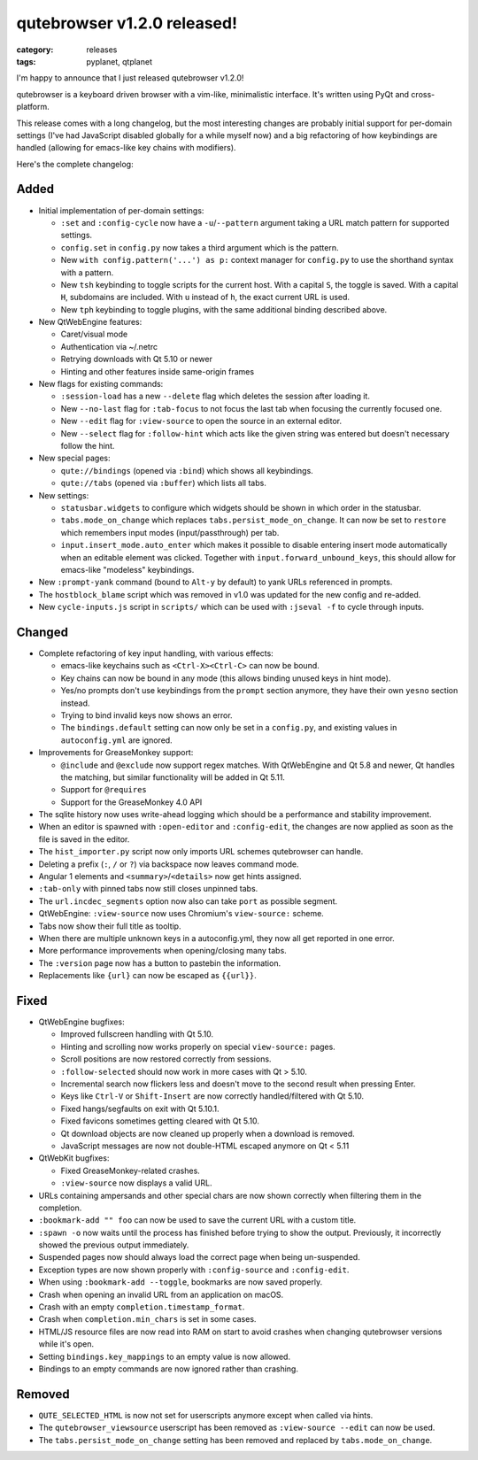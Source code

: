 ############################
qutebrowser v1.2.0 released!
############################

:category: releases
:tags: pyplanet, qtplanet

I'm happy to announce that I just released qutebrowser v1.2.0!

qutebrowser is a keyboard driven browser with a vim-like, minimalistic
interface. It's written using PyQt and cross-platform.

This release comes with a long changelog, but the most interesting changes are
probably initial support for per-domain settings (I've had JavaScript disabled
globally for a while myself now) and a big refactoring of how keybindings are
handled (allowing for emacs-like key chains with modifiers).

Here's the complete changelog:

Added
-----

- Initial implementation of per-domain settings:

  - ``:set`` and ``:config-cycle`` now have a ``-u``/``--pattern`` argument taking a URL match pattern for supported settings.
  - ``config.set`` in ``config.py`` now takes a third argument which is the pattern.
  - New ``with config.pattern('...') as p:`` context manager for ``config.py`` to use the shorthand syntax with a pattern.
  - New ``tsh`` keybinding to toggle scripts for the current host. With a capital ``S``, the toggle is saved. With a capital ``H``, subdomains are included. With ``u`` instead of ``h``, the exact current URL is used.
  - New ``tph`` keybinding to toggle plugins, with the same additional binding described above.

- New QtWebEngine features:

  - Caret/visual mode
  - Authentication via ~/.netrc
  - Retrying downloads with Qt 5.10 or newer
  - Hinting and other features inside same-origin frames

- New flags for existing commands:

  - ``:session-load`` has a new ``--delete`` flag which deletes the session after loading it.
  - New ``--no-last`` flag for ``:tab-focus`` to not focus the last tab when focusing the currently focused one.
  - New ``--edit`` flag for ``:view-source`` to open the source in an external editor.
  - New ``--select`` flag for ``:follow-hint`` which acts like the given string was entered but doesn't necessary follow the hint.

- New special pages:

  - ``qute://bindings`` (opened via ``:bind``) which shows all keybindings.
  - ``qute://tabs`` (opened via ``:buffer``) which lists all tabs.

- New settings:

  - ``statusbar.widgets`` to configure which widgets should be shown in which order in the statusbar.
  - ``tabs.mode_on_change`` which replaces ``tabs.persist_mode_on_change``. It can now be set to ``restore`` which remembers input modes (input/passthrough) per tab.
  - ``input.insert_mode.auto_enter`` which makes it possible to disable entering insert mode automatically when an editable element was clicked. Together with ``input.forward_unbound_keys``, this should allow for emacs-like "modeless" keybindings.

- New ``:prompt-yank`` command (bound to ``Alt-y`` by default) to yank URLs referenced in prompts.
- The ``hostblock_blame`` script which was removed in v1.0 was updated for the new config and re-added.
- New ``cycle-inputs.js`` script in ``scripts/`` which can be used with ``:jseval -f`` to cycle through inputs.

Changed
-------

- Complete refactoring of key input handling, with various effects:

  - emacs-like keychains such as ``<Ctrl-X><Ctrl-C>`` can now be bound.
  - Key chains can now be bound in any mode (this allows binding unused keys in hint mode).
  - Yes/no prompts don't use keybindings from the ``prompt`` section anymore, they have their own ``yesno`` section instead.
  - Trying to bind invalid keys now shows an error.
  - The ``bindings.default`` setting can now only be set in a ``config.py``, and existing values in ``autoconfig.yml`` are ignored.

- Improvements for GreaseMonkey support:

  - ``@include`` and ``@exclude`` now support regex matches. With QtWebEngine and Qt 5.8 and newer, Qt handles the matching, but similar functionality will be added in Qt 5.11.
  - Support for ``@requires``
  - Support for the GreaseMonkey 4.0 API

- The sqlite history now uses write-ahead logging which should be a performance and stability improvement.
- When an editor is spawned with ``:open-editor`` and ``:config-edit``, the changes are now applied as soon as the file is saved in the editor.
- The ``hist_importer.py`` script now only imports URL schemes qutebrowser can handle.
- Deleting a prefix (``:``, ``/`` or ``?``) via backspace now leaves command mode.
- Angular 1 elements and ``<summary>``/``<details>`` now get hints assigned.
- ``:tab-only`` with pinned tabs now still closes unpinned tabs.
- The ``url.incdec_segments`` option now also can take ``port`` as possible segment.
- QtWebEngine: ``:view-source`` now uses Chromium's ``view-source:`` scheme.
- Tabs now show their full title as tooltip.
- When there are multiple unknown keys in a autoconfig.yml, they now all get reported in one error.
- More performance improvements when opening/closing many tabs.
- The ``:version`` page now has a button to pastebin the information.
- Replacements like ``{url}`` can now be escaped as ``{{url}}``.

Fixed
-----

- QtWebEngine bugfixes:

  - Improved fullscreen handling with Qt 5.10.
  - Hinting and scrolling now works properly on special ``view-source:`` pages.
  - Scroll positions are now restored correctly from sessions.
  - ``:follow-selected`` should now work in more cases with Qt > 5.10.
  - Incremental search now flickers less and doesn't move to the second result when pressing Enter.
  - Keys like ``Ctrl-V`` or ``Shift-Insert`` are now correctly handled/filtered with Qt 5.10.
  - Fixed hangs/segfaults on exit with Qt 5.10.1.
  - Fixed favicons sometimes getting cleared with Qt 5.10.
  - Qt download objects are now cleaned up properly when a download is removed.
  - JavaScript messages are now not double-HTML escaped anymore on Qt < 5.11

- QtWebKit bugfixes:

  - Fixed GreaseMonkey-related crashes.
  - ``:view-source`` now displays a valid URL.

- URLs containing ampersands and other special chars are now shown correctly when filtering them in the completion.
- ``:bookmark-add "" foo`` can now be used to save the current URL with a custom title.
- ``:spawn -o`` now waits until the process has finished before trying to show the output. Previously, it incorrectly showed the previous output immediately.
- Suspended pages now should always load the correct page when being un-suspended.
- Exception types are now shown properly with ``:config-source`` and ``:config-edit``.
- When using ``:bookmark-add --toggle``, bookmarks are now saved properly.
- Crash when opening an invalid URL from an application on macOS.
- Crash with an empty ``completion.timestamp_format``.
- Crash when ``completion.min_chars`` is set in some cases.
- HTML/JS resource files are now read into RAM on start to avoid crashes when changing qutebrowser versions while it's open.
- Setting ``bindings.key_mappings`` to an empty value is now allowed.
- Bindings to an empty commands are now ignored rather than crashing.

Removed
-------

- ``QUTE_SELECTED_HTML`` is now not set for userscripts anymore except when called via hints.
- The ``qutebrowser_viewsource`` userscript has been removed as ``:view-source --edit`` can now be used.
- The ``tabs.persist_mode_on_change`` setting has been removed and replaced by ``tabs.mode_on_change``.
